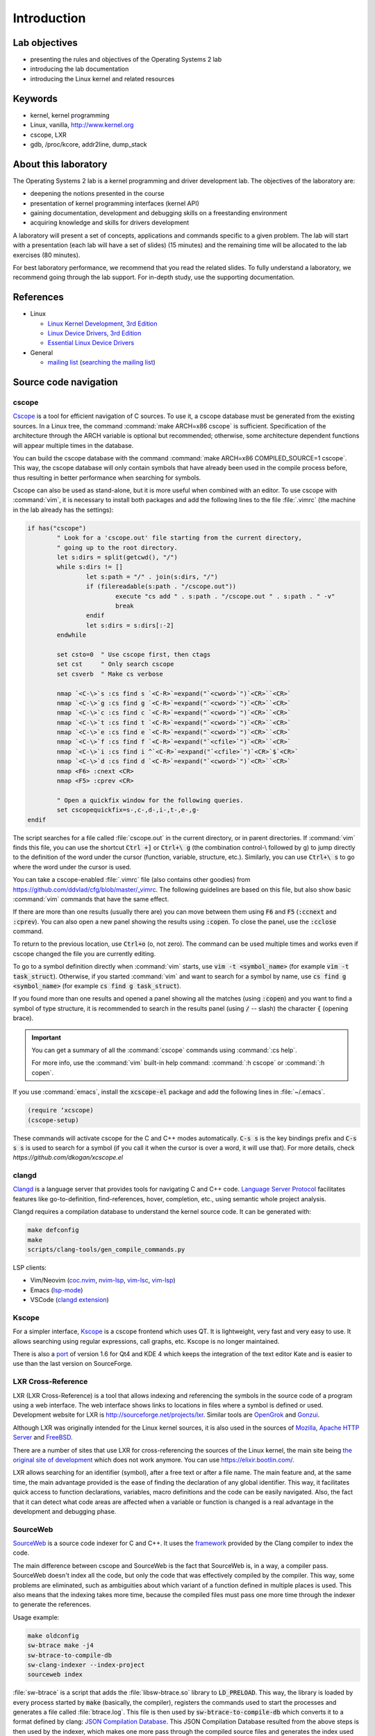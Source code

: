 ============
Introduction
============

Lab objectives
==============

* presenting the rules and objectives of the Operating Systems 2 lab
* introducing the lab documentation
* introducing the Linux kernel and related resources

Keywords
========

*  kernel, kernel programming
*  Linux, vanilla, http://www.kernel.org
*  cscope, LXR
*  gdb, /proc/kcore, addr2line, dump\_stack

..
  _[SECTION-ABOUT-BEGIN]

About this laboratory
=====================

The Operating Systems 2 lab is a kernel programming and driver development lab.
The objectives of the laboratory are:

* deepening the notions presented in the course
* presentation of kernel programming interfaces (kernel API)
* gaining documentation, development and debugging skills on a freestanding
  environment
* acquiring knowledge and skills for drivers development

A laboratory will present a set of concepts, applications and commands
specific to a given problem. The lab will start with a presentation
(each lab will have a set of slides) (15 minutes) and the remaining
time will be allocated to the lab exercises (80 minutes).

For best laboratory performance, we recommend that you read the related slides.
To fully understand a laboratory, we recommend going through the lab support. For
in-depth study, use the supporting documentation.

..
  _[SECTION-ABOUT-END]

..
  _[SECTION-REFERENCES-BEGIN]

References
==========

-  Linux

   -  `Linux Kernel Development, 3rd
      Edition <http://www.amazon.com/Linux-Kernel-Development-Robert-Love/dp/0672329468/>`__
   -  `Linux Device Drivers, 3rd
      Edition <http://free-electrons.com/doc/books/ldd3.pdf>`__
   -  `Essential Linux Device
      Drivers <http://www.amazon.com/Essential-Device-Drivers-Sreekrishnan-Venkateswaran/dp/0132396556>`__

-  General

   -  `mailing list <http://cursuri.cs.pub.ro/cgi-bin/mailman/listinfo/pso>`__
      (`searching the mailing list <http://blog.gmane.org/gmane.education.region.romania.operating-systems-design>`__)

..
  _[SECTION-REFERENCES-END]

..
  _[SECTION-CODE-NAVIGATION-BEGIN]

Source code navigation
======================

.. _cscope_intro:

cscope
------

`Cscope <http://cscope.sourceforge.net/>`__ is a tool for
efficient navigation of C sources. To use it, a cscope database must
be generated from the existing sources. In a Linux tree, the command
:command:`make ARCH=x86 cscope` is sufficient. Specification of the
architecture through the ARCH variable is optional but recommended;
otherwise, some architecture dependent functions will appear multiple
times in the database.

You can build the cscope database with the command :command:`make
ARCH=x86 COMPILED_SOURCE=1 cscope`. This way, the cscope database will
only contain symbols that have already been used in the compile
process before, thus resulting in better performance when searching
for symbols.

Cscope can also be used as stand-alone, but it is more useful when
combined with an editor. To use cscope with :command:`vim`, it is necessary to
install both packages and add the following lines to the file
:file:`.vimrc` (the machine in the lab already has the settings):

.. code-block:: vim

    if has("cscope")
            " Look for a 'cscope.out' file starting from the current directory,
            " going up to the root directory.
            let s:dirs = split(getcwd(), "/")
            while s:dirs != []
                    let s:path = "/" . join(s:dirs, "/")
                    if (filereadable(s:path . "/cscope.out"))
                            execute "cs add " . s:path . "/cscope.out " . s:path . " -v"
                            break
                    endif
                    let s:dirs = s:dirs[:-2]
            endwhile

            set csto=0  " Use cscope first, then ctags
            set cst     " Only search cscope
            set csverb  " Make cs verbose

            nmap `<C-\>`s :cs find s `<C-R>`=expand("`<cword>`")`<CR>``<CR>`
            nmap `<C-\>`g :cs find g `<C-R>`=expand("`<cword>`")`<CR>``<CR>`
            nmap `<C-\>`c :cs find c `<C-R>`=expand("`<cword>`")`<CR>``<CR>`
            nmap `<C-\>`t :cs find t `<C-R>`=expand("`<cword>`")`<CR>``<CR>`
            nmap `<C-\>`e :cs find e `<C-R>`=expand("`<cword>`")`<CR>``<CR>`
            nmap `<C-\>`f :cs find f `<C-R>`=expand("`<cfile>`")`<CR>``<CR>`
            nmap `<C-\>`i :cs find i ^`<C-R>`=expand("`<cfile>`")`<CR>`$`<CR>`
            nmap `<C-\>`d :cs find d `<C-R>`=expand("`<cword>`")`<CR>``<CR>`
            nmap <F6> :cnext <CR>
            nmap <F5> :cprev <CR>

            " Open a quickfix window for the following queries.
            set cscopequickfix=s-,c-,d-,i-,t-,e-,g-
    endif

The script searches for a file called :file:`cscope.out` in the current directory, or
in parent directories. If :command:`vim` finds this file, you can use the shortcut :code:`Ctrl +]`
or :code:`Ctrl+\ g` (the combination control-\\ followed by g) to jump directly to
the definition of the word under the cursor (function, variable, structure, etc.).
Similarly, you can use :code:`Ctrl+\ s` to go where the word under the cursor is used.

You can take a cscope-enabled :file:`.vimrc` file (also contains other goodies) from
https://github.com/ddvlad/cfg/blob/master/\_vimrc.
The following guidelines are based on this file, but also show basic :command:`vim` commands
that have the same effect.

If there are more than one results (usually there are) you can move between them
using :code:`F6` and :code:`F5` (:code:`:ccnext`  and :code:`:cprev`).
You can also open a new panel showing the results using :code:`:copen`. To close
the panel, use the :code:`:cclose` command.

To return to the previous location, use :code:`Ctrl+o` (o, not zero).
The command can be used multiple times and works even if cscope changed the
file you are currently editing.

To go to a symbol definition directly when :command:`vim` starts, use :code:`vim -t <symbol_name>`
(for example :code:`vim -t task_struct`). Otherwise, if you started :command:`vim` and want
to search for a symbol by name, use :code:`cs find g <symbol_name>` (for example
:code:`cs find g task_struct`).

If you found more than one results and opened a panel showing all the matches
(using :code:`:copen`) and you want to find a symbol of type structure,
it is recommended to search in the results panel (using :code:`/` -- slash)
the character :code:`{` (opening brace).

.. important::
    You can get a summary of all the :command:`cscope` commands using :command:`:cs help`.

    For more info, use the :command:`vim` built-in help command: :command:`:h cscope` or :command:`:h copen`.

If you use :command:`emacs`, install the :code:`xcscope-el` package and
add the following lines in :file:`~/.emacs`.

.. code-block:: vim

    (require ‘xcscope)
    (cscope-setup)

These commands will activate cscope for the C and C++ modes automatically.
:code:`C-s s` is the key bindings prefix and :code:`C-s s s` is used to
search for a symbol (if you call it when the cursor is over a word,
it will use that). For more details, check `https://github.com/dkogan/xcscope.el`

clangd
------

`Clangd <https://clangd.llvm.org/>`__ is a language server that provides tools
for navigating C and C++ code. 
`Language Server Protocol <https://microsoft.github.io/language-server-protocol/>`__
facilitates features like go-to-definition, find-references, hover, completion, etc.,
using semantic whole project analysis.

Clangd requires a compilation database to understand the kernel source code.
It can be generated with:

.. code-block:: bash

    make defconfig
    make
    scripts/clang-tools/gen_compile_commands.py

LSP clients:

- Vim/Neovim (`coc.nvim <https://github.com/neoclide/coc.nvim>`__, `nvim-lsp <https://github.com/neovim/nvim-lspconfig>`__, `vim-lsc <https://github.com/natebosch/vim-lsc>`__, `vim-lsp <https://github.com/prabirshrestha/vim-lsp>`__)
- Emacs (`lsp-mode <https://github.com/emacs-lsp/lsp-mode>`__)
- VSCode (`clangd extension <https://marketplace.visualstudio.com/items?itemName=llvm-vs-code-extensions.vscode-clangd>`__)

Kscope
------

For a simpler interface, `Kscope <http://sourceforge.net/projects/kscope/>`__
is a cscope frontend which uses QT. It is lightweight, very fast and very
easy to use. It allows searching using regular expressions, call graphs, etc.
Kscope is no longer maintained.

There is also a `port <https///opendesktop.org/content/show.php/Kscope4?content=156987>`__
of version 1.6 for Qt4 and KDE 4 which keeps the integration of the text
editor Kate and is easier to use than the last version on SourceForge.

LXR Cross-Reference
-------------------

LXR (LXR Cross-Reference) is a tool that allows indexing and
referencing the symbols in the source code of a program using
a web interface. The web interface shows links to
locations in files where a symbol is defined or used. Development website
for LXR is http://sourceforge.net/projects/lxr. Similar tools
are `OpenGrok <http://oracle.github.io/opengrok/>`__ and
`Gonzui <http://en.wikipedia.org/wiki/Gonzui>`__.

Although LXR was originally intended for the Linux kernel sources, it is
also used in the sources of `Mozilla <http://lxr.mozilla.org/>`__,
`Apache HTTP Server <http://apache.wirebrain.de/lxr/>`__ and
`FreeBSD <http://lxr.linux.no/freebsd/source>`__.

There are a number of sites that use LXR for cross-referencing 
the sources of the Linux kernel, the main site being `the original site of
development <http://lxr.linux.no/linux/>`__ which does not work anymore. You can
use `https://elixir.bootlin.com/ <https://elixir.bootlin.com/>`__.

LXR allows searching for an identifier (symbol), after a free text
or after a file name. The main feature and, at the same
time, the main advantage provided is the ease of finding the declaration
of any global identifier. This way, it facilitates quick access to function
declarations, variables, macro definitions and the code can be easily
navigated. Also, the fact that it can detect what code areas are affected
when a variable or function is changed is a real advantage in the development
and debugging phase.

SourceWeb
---------

`SourceWeb <http://rprichard.github.io/sourceweb/>`__ is a source code indexer
for C and C++. It uses the
`framework <http://clang.llvm.org/docs/IntroductionToTheClangAST.html>`__
provided by the Clang compiler to index the code.

The main difference between cscope and SourceWeb is the fact that SourceWeb
is, in a way, a compiler pass. SourceWeb doesn't index all the code, but
only the code that was effectively compiled by the compiler. This way, some
problems are eliminated, such as ambiguities about which variant of a function
defined in multiple places is used. This also means that the indexing takes
more time, because the compiled files must pass one more time through
the indexer to generate the references.

Usage example:

.. code-block:: bash

    make oldconfig
    sw-btrace make -j4
    sw-btrace-to-compile-db
    sw-clang-indexer --index-project
    sourceweb index

:file:`sw-btrace` is a script that adds the :file:`libsw-btrace.so`
library to :code:`LD_PRELOAD`. This way, the library is loaded by
every process started by :code:`make` (basically, the compiler),
registers the commands used to start the processes and generates
a file called :file:`btrace.log`. This file is then used by
:code:`sw-btrace-to-compile-db` which converts it to a format defined
by clang: `JSON Compilation Database <http://clang.llvm.org/docs/JSONCompilationDatabase.html>`__.
This JSON Compilation Database resulted from the above steps is then
used by the indexer, which makes one more pass through the compiled
source files and generates the index used by the GUI.

Word of advice: don't index the sources you are working with, but use
a copy, because SourceWeb doesn't have, at this moment, the capability
to regenerate the index for a single file and you will have to regenerate
the complete index.

..
  _[SECTION-CODE-NAVIGATION-END]

..
  _[SECTION-DEBUGGING-BEGIN]

Kernel Debugging
================

Debugging a kernel is a much more difficult process than the debugging
of a program, because there is no support from the operating system.
This is why this process is usually done using two computers, connected
on serial interfaces.

.. _gdb_intro:

gdb (Linux)
-----------

A simpler debug method on Linux, but with many disadvantages,
is local debugging, using `gdb <http://www.gnu.org/software/gdb/>`__,
the uncompressed kernel image (:file:`vmlinux`) and :file:`/proc/kcore`
(the real-time kernel image). This method is usually used to inspect
the kernel and detect certain inconsistencies while it runs. The
method is useful especially if the kernel was compiled using the
:code:`-g` option, which keeps debug information. Some well-known
debug techniques can't be used by this method, such as breakpoints
of data modification.

.. note:: Because :file:`/proc` is a virtual filesystem, :file:`/proc/kcore`
          does not physically exist on the disk. It is generated on-the-fly
          by the kernel when a program tries to access :file:`proc/kcore`.

          It is used for debugging purposes.

          From :command:`man proc`, we have:

          ::

              /proc/kcore
              This file represents the physical memory of the system and is stored in the ELF core file format.  With this pseudo-file, and
              an unstripped kernel (/usr/src/linux/vmlinux) binary, GDB can be used to examine the current state of any kernel data struc‐
              tures.

The uncompressed kernel image offers information about the data structures
and symbols it contains.

.. code-block:: bash

    student@eg106$ cd ~/src/linux
    student@eg106$ file vmlinux
    vmlinux: ELF 32-bit LSB executable, Intel 80386, ...
    student@eg106$ nm vmlinux | grep sys_call_table
    c02e535c R sys_call_table
    student@eg106$ cat System.map | grep sys_call_table
    c02e535c R sys_call_table

The :command:`nm` utility is used to show the symbols in an object or
executable file. In our case, :file:`vmlinux` is an ELF file. Alternately,
we can use the file :file:`System.map` to view information about the
symbols in kernel.

Then we use :command:`gdb` to inspect the symbols using the uncompressed
kernel image. A simple :command:`gdb` session is the following:

.. code-block:: bash

    student@eg106$ cd ~/src/linux
    student@eg106$ gdb --quiet vmlinux
    Using host libthread_db library "/lib/tls/libthread_db.so.1".
    (gdb) x/x 0xc02e535c
    0xc02e535c `<sys_call_table>`:    0xc011bc58
    (gdb) x/16 0xc02e535c
    0xc02e535c `<sys_call_table>`:    0xc011bc58      0xc011482a      0xc01013d3     0xc014363d
    0xc02e536c `<sys_call_table+16>`: 0xc014369f      0xc0142d4e      0xc0142de5     0xc011548b
    0xc02e537c `<sys_call_table+32>`: 0xc0142d7d      0xc01507a1      0xc015042c     0xc0101431
    0xc02e538c `<sys_call_table+48>`: 0xc014249e      0xc0115c6c      0xc014fee7     0xc0142725
    (gdb) x/x sys_call_table
    0xc011bc58 `<sys_restart_syscall>`:       0xffe000ba
    (gdb) x/x &sys_call_table
    0xc02e535c `<sys_call_table>`:    0xc011bc58
    (gdb) x/16 &sys_call_table
    0xc02e535c `<sys_call_table>`:    0xc011bc58      0xc011482a      0xc01013d3     0xc014363d
    0xc02e536c `<sys_call_table+16>`: 0xc014369f      0xc0142d4e      0xc0142de5     0xc011548b
    0xc02e537c `<sys_call_table+32>`: 0xc0142d7d      0xc01507a1      0xc015042c     0xc0101431
    0xc02e538c `<sys_call_table+48>`: 0xc014249e      0xc0115c6c      0xc014fee7     0xc0142725
    (gdb) x/x sys_fork
    0xc01013d3 `<sys_fork>`:  0x3824548b
    (gdb) disass sys_fork
    Dump of assembler code for function sys_fork:
    0xc01013d3 `<sys_fork+0>`:        mov    0x38(%esp),%edx
    0xc01013d7 `<sys_fork+4>`:        mov    $0x11,%eax
    0xc01013dc `<sys_fork+9>`:        push   $0x0
    0xc01013de `<sys_fork+11>`:       push   $0x0
    0xc01013e0 `<sys_fork+13>`:       push   $0x0
    0xc01013e2 `<sys_fork+15>`:       lea    0x10(%esp),%ecx
    0xc01013e6 `<sys_fork+19>`:       call   0xc0111aab `<do_fork>`
    0xc01013eb `<sys_fork+24>`:       add    $0xc,%esp
    0xc01013ee `<sys_fork+27>`:       ret
    End of assembler dump.

It can be noticed that the uncompressed kernel image was used as an argument
for :command:`gdb`. The image can be found in the root of the kernel sources
after compilation.

A few commands used for debugging using :command:`gdb` are:

- :command:`x` (examine) - Used to show the contents of the memory area
  whose address is specified as an argument to the command (this address
  can be the value of a physical address, a symbol or the address of a
  symbol). It can take as arguments (preceded by :code:`/`): the format
  to display the data in (:code:`x` for hexadecimal, :code:`d` for
  decimal, etc.), how many memory units to display and the size of a
  memory unit.

- :command:`disassemble` - Used to disassemble a function.

- :command:`p` (print) - Used to evaluate and show the value of an
  expression. The format to show the data in can be specified as
  an argument (:code:`/x` for hexadecimal, :code:`/d` for decimal, etc.).

The analysis of the kernel image is a method of static analysis. If we
want to perform dynamic analysis (analyzing how the kernel runs, not
only its static image) we can use :file:`/proc/kcore`; this is a dynamic
image (in memory) of the kernel.

.. code-block:: bash

    student@eg106$ gdb ~/src/linux/vmlinux /proc/kcore
    Core was generated by `root=/dev/hda3 ro'.
    #0  0x00000000 in ?? ()
    (gdb) p sys_call_table
    $1 = -1072579496
    (gdb) p /x sys_call_table
    $2 = 0xc011bc58
    (gdb) p /x &sys_call_table
    $3 = 0xc02e535c
    (gdb) x/16 &sys_call_table
    0xc02e535c `<sys_call_table>`:    0xc011bc58      0xc011482a      0xc01013d3     0xc014363d
    0xc02e536c `<sys_call_table+16>`: 0xc014369f      0xc0142d4e      0xc0142de5     0xc011548b
    0xc02e537c `<sys_call_table+32>`: 0xc0142d7d      0xc01507a1      0xc015042c     0xc0101431
    0xc02e538c `<sys_call_table+48>`: 0xc014249e      0xc0115c6c      0xc014fee7     0xc0142725

Using the dynamic image of the kernel is useful for detecting `rootkits <http://en.wikipedia.org/wiki/Rootkit>`__.

- `Linux Device Drivers 3rd Edition - Debuggers and Related Tools <http://linuxdriver.co.il/ldd3/linuxdrive3-CHP-4-SECT-6.html>`__
- `Detecting Rootkits and Kernel-level Compromises in Linux <http://www.securityfocus.com/infocus/1811>`__
- `User-Mode Linux <http://user-mode-linux.sf.net/>`__

Getting a stack trace
---------------------

Sometimes, you will want information about the trace the execution
reaches a certain point. You can determine this information using
:command:`cscope` or LXR, but some function are called from many
execution paths, which makes this method difficult.

In these situations, it is useful to get a stack trace, which can be
simply done using the function :code:`dump_stack()`.

..
  _[SECTION-DEBUGGING-END]

..
  _[SECTION-DOCUMENTATION-BEGIN]

Documentation
=============

Kernel development is a difficult process, compared to user space
programming. The API is different and the complexity of the subsystems
in kernel requires additional preparation. The associated documentation
is heterogeneous, sometimes requiring the inspection of multiple sources
to have a more complete understanding of a certain aspect.

The main advantages of the Linux kernel are the access to sources and
the open development system. Because of this, the Internet offers a
larger number of documentation for the kernel.

A few links related to the Linux kernel are shown below:

- `KernelNewbies <http://kernelnewbies.org>`__
- `KernelNewbies - Kernel Hacking <http://kernelnewbies.org/KernelHacking>`__
- `Kernel Analysis - HOWTO <http://www.tldp.org/HOWTO/KernelAnalysis-HOWTO.html>`__
- `Linux Kernel Programming <http://web.archive.org/web/20090228191439/http://www.linuxhq.com/lkprogram.html>`__
- `Linux kernel - Wikibooks <http://en.wikibooks.org/wiki/Linux_kernel>`__

The links are not comprehensive. Using  `The Internet <http://www.google.com>`__ and
`kernel source code <http://lxr.free-electrons.com/>`__ is essential.

..
  _[SECTION-DOCUMENTATION-END]

Exercises
=========

..
  _[SECTION-EXERCISES-REMARKS-BEGIN]

Remarks
-------

.. note::

  -  Usually, the steps used to develop a kernel module are the
     following:

     -  editing the module source code (on the physical machine);
     -  module compilation (on the physical machine);
     -  generation of the minimal image for the virtual machine;
        this image contains the kernel, your module, busybox and
        eventually test programs;
     -  starting the virtual machine using QEMU;
     -  running the tests in the virtual machine.

  -  When using cscope, use :file:`~/src/linux`.
     If there is no :file:`cscope.out` file, you can generate it using
     the command :command:`make ARCH=x86 cscope`.

  -  You can find more details about the virtual machine at
     :ref:`vm_link`.

.. important::
    Before solving an exercise, **carefully** read all its bullets.

..
  _[SECTION-EXERCISES-REMARKS-END]

..
  _[EXERCISE1-BEGIN]

Booting the virtual machine
---------------------------

A summary of the virtual machine infrastructure:

-  :file:`~/src/linux` - Linux kernel sources, needed to
   compile modules. The directory contains the file :file:`cscope.out`,
   used for navigation in the source tree.

-  :file:`~/src/linux/tools/labs/qemu`- scripts and auxiliary
   files used to generate and run the QEMU VM.

To start the VM, run :command:`make boot` in the directory :file:`~/src/linux/tools/labs`:

.. code-block:: shell

    student@eg106:~$ cd ~/src/linux/tools/labs
    student@eg106:~/src/linux/tools/labs$ make boot

By default, you will not get a prompt or any graphical interface, but you can connect to
a console exposed by the virtual machine using :command:`minicom` or :command:`screen`.

.. code-block:: shell

    student@eg106:~/src/linux/tools/labs$ minicom -D serial.pts

    <press enter>

    qemux86 login:
    Poky (Yocto Project Reference Distro) 2.3 qemux86 /dev/hvc0

Alternatively, you can start the virtual machine with graphical interface support, using
the :command:`QEMU_DISPLAY=gtk make boot`.

.. note::
    To access the virtual machine, at the login prompt, enter the
    username :code:`root`; there is no need to enter a password.
    The virtual machine will start with the permissions of the
    root account.

..
  _[EXERCISE1-END]

..
  _[EXERCISE2-BEGIN]

Adding and using a virtual disk
-------------------------------

.. note:: If you don't have the file :file:`mydisk.img`, you can download
          it from the address http://elf.cs.pub.ro/so2/res/laboratoare/mydisk.img.
          The file must be placed in :file:`tools/labs`.

In the :file:`~/src/linux/tools/labs` directory, you have a new virtual
machine disk, in the file :file:`mydisk.img`. We want to add the disk
to the virtual machine and use it within the virtual machine.

Edit :file:`qemu/Makefile` and add :code:`-drive file=mydisk.img,if=virtio,format=raw`
to the :code:`QEMU_OPTS` variable.

.. note:: There are already two disks added to qemu (disk1.img and disk2.img). You will need
          to add the new one after them. In this case, the new disk can be accessed as
          :file:`/dev/vdd` (vda is the root partition, vdb is disk1 and vdc is disk2).

.. hint:: You do not need to manually create the entry for the new disk in :file:`/dev`
          because the virtual machine uses :command:`devtmpfs`.

Run :code:`make` in :file:`tools/labs` to boot the virtual machine.
Create :file:`/test` directory and try to mount the new disk:

.. code-block:: bash

    mkdir /test
    mount /dev/vdd /test

The reason why we can not mount the virtual disk is because we do not have support in the
kernel for the filesystem with which the :file:`mydisk.img` is formatted. You will need
to identify the filesystem for :file:`mydisk.img` and compile kernel support for that filesystem.

Close the virtual machine (close the QEMU window, you do not need to use another command).
Use the :command:`file` command on the physical machine to find out with which filesystem
the :file:`mydisk.img` file is formatted. You will identify the :command:`btrfs` file system.

You will need to enable :command:`btrfs` support in the kernel and recompile the kernel image.

.. warning:: If you receive an error while executing the :command:`make menuconfig`
             command, you probably do not have the :command:`libncurses5-dev`
             package installed. Install it using the command:

             ::

                 sudo apt-get install libncurses5-dev

.. hint:: Enter the :file:`~/src/linux/` subdirectory. Run :command:`make menuconfig`
          and go to the *File systems* section. Enable *Btrfs filesystem support*.
          You will need to use the builtin option (not the module), i.e. :command:`<*>` must appear
          next to the option (**not** :command:`<M>`).

          Save the configuration you have made. Use the default configuration file (:file:`config`).

          In the kernel source subdirectory (:file:`~/src/linux/`) recompile using the command:

          ::

              make

          To wait less, you can use the :command:`-j` option run multiple jobs in parallel.
          Generally, it is recommended to use :command:`number of CPUs+1`:

          ::

              make -j5

After the kernel recompilation finishes, **restart** the QEMU virtual machine:
that is, launch the :command:`make` command in the  subdirectory. You
do not need to copy anything, because the :file:`bzImage` file is a symlink to the kernel
image you just recompiled.

Inside the QEMU virtual machine, repeat the :command:`mkdir` and :command:`mount` operations.
With support for the :command:`btrfs` filesystem, now :command:`mount` will finish successfully.

.. note:: When doing your homework, there is no need to recompile the kernel
          because you will only use kernel modules. However, it is important
          to be familiar with configuring and recompiling a kernel.

          If you still plan to recompile the kernel, make a backup of the bzImage
          file (follow the link in ~/src/linux for the full path). This will allow
          you to return to the initial setup in order to have an environment
          identical to the one used by vmchecker.

..
  _[EXERCISE2-END]

..
  _[EXERCISE3-BEGIN]

GDB and QEMU
------------

We can investigate and troubleshoot the QEMU virtual machine in real time.

.. note:: You can also use the :command:`GDB Dashboard` plugin for a user-friendly interface.
          :command:`gdb` must be compiled with Python support.

          In order to install it, you can just run:
          ::

              wget -P ~ git.io/.gdbinit

To do this, we start the QEMU virtual machine first. Then, we can connect
with :command:`gdb` to **a running QEMU virtual machine** using the command

::

    make gdb

We used the QEMU command with the :command:`-s` parameter, which means
listening to port :code:`1234` from :command:`gdb`. We can do debugging
using a **remote target** for :command:`gdb`. The existing :file:`Makefile`
takes care of the details.

When you attach a debugger to a process, the process is suspended.
You can add breakpoints and inspect the current status of the process.

Attach to the QEMU virtual machine (using the :command:`make gdb` command)
and place a breakpoint in the :code:`sys_access` function using the
following command in the :command:`gdb` console:

::

    break sys_access

At this time, the virtual machine is suspended. To continue executing it (up to the possible call
of the :code:`sys_access` function), use the command:

::

    continue

in the :command:`gdb` console.

At this time, the virtual machine is active and has a usable console.
To make a :code:`sys_access` call, issue a :command:`ls` command.
Note that the virtual machine was again suspended by :command:`gdb`
and the corresponding :code:`sys_access` callback message appeared within the :command:`gdb` console.

Trace code execution using :command:`step` instruction, :command:`continue` or :command:`next`
instruction. You probably do not understand everything that happens, so use commands
such as :command:`list` and :command:`backtrace` to trace the execution.

.. hint:: At the :command:`gdb` prompt, you can press :command:`Enter`
          (without anything else) to rerun the last command.

..
  _[EXERCISE3-END]

..
  _[EXERCISE4-BEGIN]

4. GDB spelunking
-----------------

Use :command:`gdb` to display the source code of the function that creates kernel threads
(:code:`kernel_thread`).

.. note:: You can use GDB for static kernel analysis using, in the kernel source directory,
          a command such as:

          ::

              gdb vmlinux

          Go over the `gdb (Linux) <#gdb-linux>`__ section of the lab.

Use :command:`gdb` to find the address of the :code:`jiffies` variable in memory and its contents.
The :code:`jiffies` variable holds the number of ticks (clock beats) since the system started.

.. hint:: To track the value of the jiffies variable, use dynamic analysis in :command:`gdb`
          by running the command:

          ::

              make gdb

          as in the previous exercise.

          Go over the `gdb (Linux) <#gdb-linux>`__ section of the lab.

.. hint:: The :code:`jiffies` is a 64-bit variable.
          You can see that its address is the same as the :code:`jiffies_64` variable.

          To explore the contents of a 64-bit variable, use in the :command:`gdb` console the command:

          ::

              x/gx & jiffies

          If you wanted to display the contents of the 32-bit variable,
          you would use in the :command:`gdb` console the command:

          ::

              x/wx & jiffies

..
  _[EXERCISE4-END]

..
  _[EXERCISE5-BEGIN]


5. Cscope spelunking
--------------------

Use LXR or cscope in the :file:`~/src/linux/` directory to discover
the location of certain structures or functions.

Cscope index files are already generated. Use :command:`vim` and other related commands
to scroll through the source code. For example, use the command:

::

    vim

for opening the :command:`vim` editor. Afterwards, inside the editor, use commands such as:

:command:`:cs find g task\_struct`.

Find the file in which the following data types are defined:

-    ``struct task_struct``

-    ``struct semaphore``

-    ``struct list_head``

-    ``spinlock_t``

-    ``struct file_system_type``

.. hint:: For a certain structure, only its name needs to be searched.

          For instance, in the case of :command:`struct task_struct`,
          search for the :command:`task_struct` string.

Usually, you will get more matches. To locate the one you are interested in, do the following:

#.    List all matches by using, in :command:`vim`, :command:`:copen` command.

#.    Look for the right match (where the structure is defined) by looking for an open character
      (:command:`{`), a single character on the structure definition line. To search for the open
      braid you use in :command:`vim` the construction :command:`/{`.

#.    On the respective line, press :command:`Enter` to get into the source code where the variable
      is defined.

#.    Close the secondary window using the command: :command:`:cclose` command.

Find the file in which the following global kernel variables are declared:

-    ``sys_call_table``

-    ``file_systems``

-    ``current``

-    ``chrdevs``

.. hint:: To do this, use a :command:`vim` command with the syntax:

          :command:`:cs f g <symbol>`

          where :command:`<symbol>` is the name of the symbol being searched.

Find the file in which the following functions are declared:

-    ``copy_from_user``

-    ``vmalloc``

-    ``schedule_timeout``

-    ``add_timer``

.. hint:: To do this, use a :command:`vim` command with the syntax:

          :command:`:cs f g <symbol>`

          where :command:`<symbol>` is the name of the symbol being searched.

Scroll through the following sequence of structures:

-   ``struct task_struct``

-   ``struct mm_struct``

-   ``struct vm_area_struct``

-   ``struct vm_operations_struct``

That is, you access a structure and then you find fields with the data type of the
next structure, access the respective fields and so on.
Note in which files these structures are defined; this will be useful to the following labs.


.. hint:: In order to search for a symbol in :command:`vim` (with :command:`cscope` support)
          when the cursor is placed on it, use the :command:`Ctrl+]` keyboard shortcut.

          To return to the previous match (the one before search/jump), use the
          :command:`Ctrl+o` keyboard shortcut.

          To move forward with the search (to return to matches before :command:`Ctrl+o`),
          use the :command:`Ctrl+i` keyboard shortcut.

Following the above instructions, find and go through the function call sequence:

-   ``bio_alloc``

-   ``bio_alloc_bioset``

-   ``bvec_alloc``

-   ``kmem_cache_alloc``

-   ``slab_alloc``

.. note:: Read `cscope <#cscope>`__ or `LXR Cross-Reference <#lxr-cross-reference>`__ sections of the lab.
